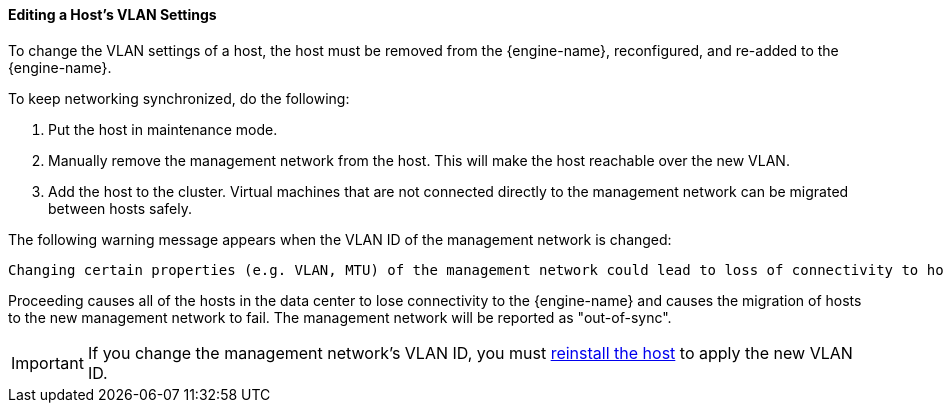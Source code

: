 [id="Editing-VLAN-Settings_{context}"]
==== Editing a Host's VLAN Settings

To change the VLAN settings of a host, the host must be removed from the {engine-name}, reconfigured, and re-added to the {engine-name}.

To keep networking synchronized, do the following:

. Put the host in maintenance mode.
. Manually remove the management network from the host. This will make the host reachable over the new VLAN.
. Add the host to the cluster. Virtual machines that are not connected directly to the management network can be migrated between hosts safely.

The following warning message appears when the VLAN ID of the management network is changed:

[options="nowrap" subs="quotes"]
----
Changing certain properties (e.g. VLAN, MTU) of the management network could lead to loss of connectivity to hosts in the data center, if its underlying network infrastructure isn't configured to accommodate the changes. Are you sure you want to proceed?
----

Proceeding causes all of the hosts in the data center to lose connectivity to the {engine-name} and causes the migration of hosts to the new management network to fail. The management network will be reported as "out-of-sync".

[IMPORTANT]
====
If you change the management network's VLAN ID, you must xref:Reinstalling_Hosts_admin[reinstall the host] to apply the new VLAN ID.
====
